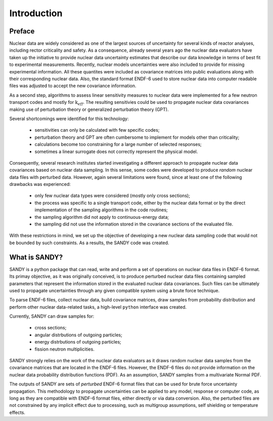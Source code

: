 ************
Introduction
************

Preface
=======
Nuclear data are widely considered as one of the largest sources of uncertainty 
for several kinds of reactor analyses, including rector criticality and safety.
As a consequence, already several years ago the nuclear data evaluators have 
taken up the initiative to provide nuclear data uncertainty estimates that 
describe our data knowledge in terms of best fit to experimental measurements.
Recently, nuclear models uncertainties were also included to provide for missing 
experimental information.
All these quantites were included as covariance matrices into public 
evaluations along with their corresponding nuclear data.
Also, the standard format ENDF-6 used to store nuclear data into computer 
readable files was adjusted to accept the new covariance information.

As a second step, algorithms to assess linear sensitivity measures to nuclear 
data were implemented for a few neutron transport codes and mostly for 
:math:`\text{k}_{eff}`.
The resulting sensitivies could be used to propagate nuclear data covariances 
making use of perturbation theory or generalized perturbation theory (GPT).

Several shortcomings were identified for this technology:

 - sensitivities can only be calculated with few specific codes;
 - perturbation theory and GPT are often cumbersome to implement for models 
   other than criticality;
 - calculations become too constraining for a large number of selected 
   responses;
 - sometimes a linear surrogate does not correctly represent the physical model.


Consequently, several research institutes started investigating a different 
approach to propagate nuclear data covariances based on nuclear data sampling.
In this sense, some codes were developed to produce *random* nuclear data 
files with perturbed data.
However, again several limitations were found, since at least one of the 
following drawbacks was experienced:

 - only few nuclear data types were considered (mostly only cross sections);
 - the process was specific to a single transport code, either by the nuclear 
   data format or by the direct implementation of the sampling algorithms 
   in the code routines;
 - the sampling algorithm did not apply to continuous-energy data;
 - the sampling did not use the information stored in the covariance sections 
   of the evaluated file.

With these restrictions in mind, we set up the objective of developing a new 
nuclear data sampling code that would not be bounded by such constraints.
As a results, the SANDY code was created.


What is SANDY?
==============
SANDY is a python package that can read, write and perform a set of operations 
on nuclear data files in ENDF-6 format.
Its primay objective, as it was originally conceived, is to 
produce perturbed nuclear data files containing sampled parameters that 
represent the information stored in the evaluated nuclear data covariances.
Such files can be ultimately used to propagate uncertainties through any given 
compatible system using a brute force technique.

To parse ENDF-6 files, collect nuclear data, build covariance matrices, 
draw samples from probability distribution and perform other nuclear data-related 
tasks, a high-level ``python`` interface was created.

Currently, SANDY can draw samples for:

 * cross sections;
 * angular distrbutions of outgoing particles;
 * energy distrbutions of outgoing particles;
 * fission neutron multiplicities.

SANDY strongly relies on the work of the nuclear data evaluators as it draws 
random nuclear data samples from the covariance matrices that are located in 
the ENDF-6 files.
However, the ENDF-6 files do not provide information on the nuclear data 
probability distribution functions (PDF).
As an assumption, SANDY samples from a multivariate Normal PDF.

The outputs of SANDY are sets of *perturbed* ENDF-6 format files that can be 
used for brute force uncertainty propagation. This methodology to propagate 
uncertainties can be applied to any model, response or computer code, as long 
as they are compatible with ENDF-6 format files, either directly or via data 
conversion.
Also, the perturbed files are not constrained by any implicit effect due 
to processing, such as multigroup assumptions, self shielding or temperature 
effects.